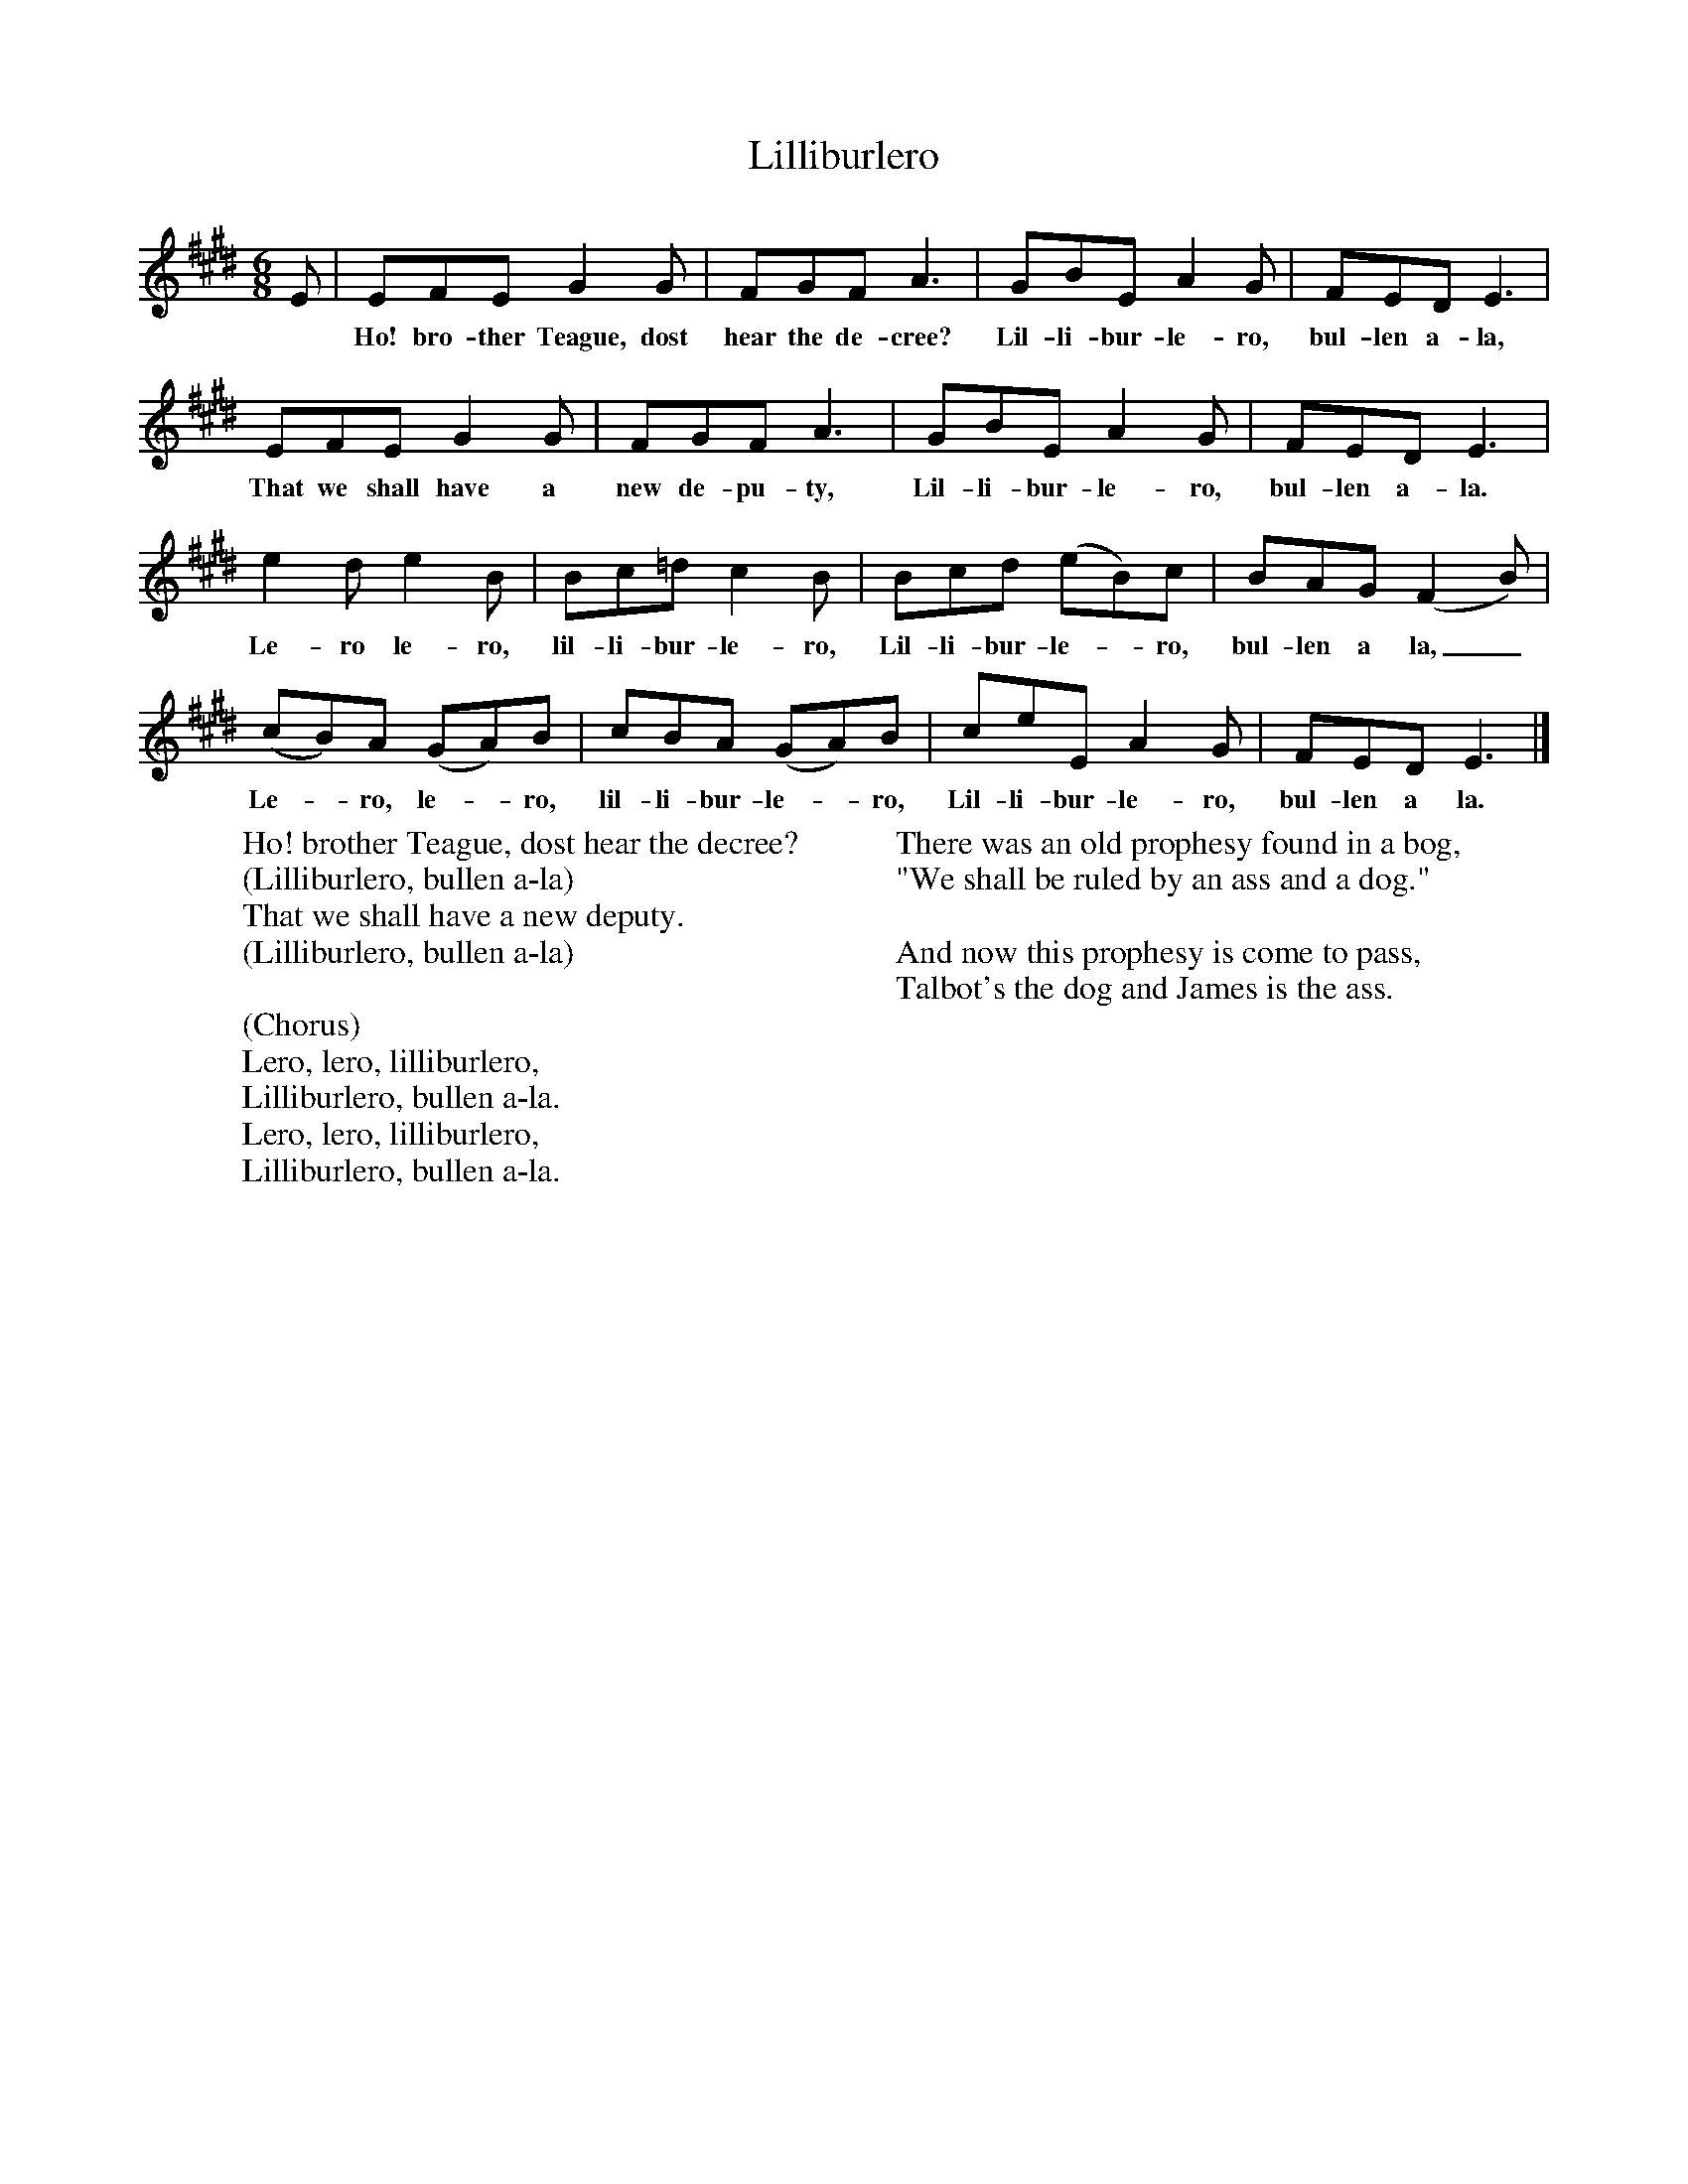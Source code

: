 X:1
T:Lilliburlero
B:Singing Together, Spring 1967, BBC Publications
F:http://www.folkinfo.org/songs
M:6/8     %Meter
L:1/8     %
K:E
E |EFE G2 G |FGF A3 |GBE A2 G | FED E3 |
w:*Ho! bro-ther Teague, dost hear the de-cree? Lil-li-bur-le-ro, bul-len a-la,
EFE G2 G |FGF A3 |GBE A2 G |FED E3 |
w: That we shall have a new de-pu-ty, Lil-li-bur-le-ro, bul-len a-la.
e2 d e2 B |Bc=d c2 B |Bcd (eB)c | BAG (F2B) |
w: Le-ro le-ro, lil-li-bur-le-ro, Lil-li-bur-le--ro, bul-len a la,_
(cB)A (GA)B |cBA (GA)B |ceE A2 G | FED E3 |]
w: Le--ro, le--ro, lil-li-bur-le--ro, Lil-li-bur-le-ro, bul-len a la.
W:Ho! brother Teague, dost hear the decree?
W:(Lilliburlero, bullen a-la)
W:That we shall have a new deputy.
W:(Lilliburlero, bullen a-la)
W:
W:(Chorus)
W:Lero, lero, lilliburlero,
W:Lilliburlero, bullen a-la.
W:Lero, lero, lilliburlero,
W:Lilliburlero, bullen a-la.
W:
W:There was an old prophesy found in a bog,
W:"We shall be ruled by an ass and a dog."
W:
W:And now this prophesy is come to pass,
W:Talbot's the dog and James is the ass.
W:
W:
W:
W:
W:
